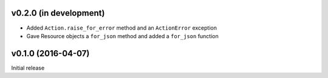 v0.2.0 (in development)
-----------------------
- Added ``Action.raise_for_error`` method and an ``ActionError`` exception
- Gave Resource objects a ``for_json`` method and added a ``for_json`` function


v0.1.0 (2016-04-07)
-------------------
Initial release
